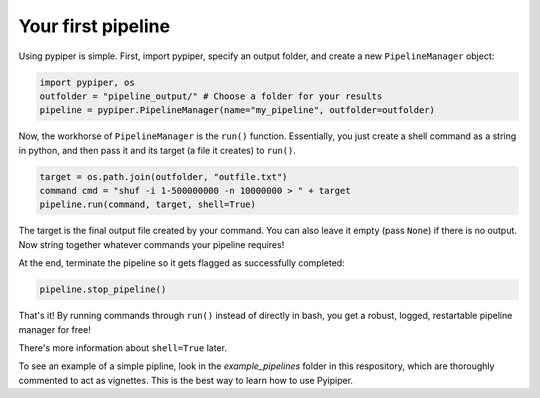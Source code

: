 
Your first pipeline
***************************

Using pypiper is simple. First, import pypiper, specify an output folder, and create a new ``PipelineManager`` object:

.. code-block:: python

	import pypiper, os
	outfolder = "pipeline_output/" # Choose a folder for your results
	pipeline = pypiper.PipelineManager(name="my_pipeline", outfolder=outfolder)

Now, the workhorse of ``PipelineManager`` is the ``run()`` function. Essentially, you just create a shell command as a string in python, and then pass it and its target (a file it creates) to ``run()``. 

.. code-block:: python

	target = os.path.join(outfolder, "outfile.txt")
	command cmd = "shuf -i 1-500000000 -n 10000000 > " + target
	pipeline.run(command, target, shell=True)


The target is the final output file created by your command. You can also leave it empty (pass ``None``) if there is no output. Now string together whatever commands your pipeline requires!

At the end, terminate the pipeline so it gets flagged as successfully completed:

.. code-block:: python

	pipeline.stop_pipeline()

That's it! By running commands through ``run()`` instead of directly in bash, you get a robust, logged, restartable pipeline manager for free!

There's more information about ``shell=True`` later.

To see an example of a simple pipline, look in the `example_pipelines` folder in this respository, which are thoroughly commented to act as vignettes. This is the best way to learn how to use Pyipiper.

